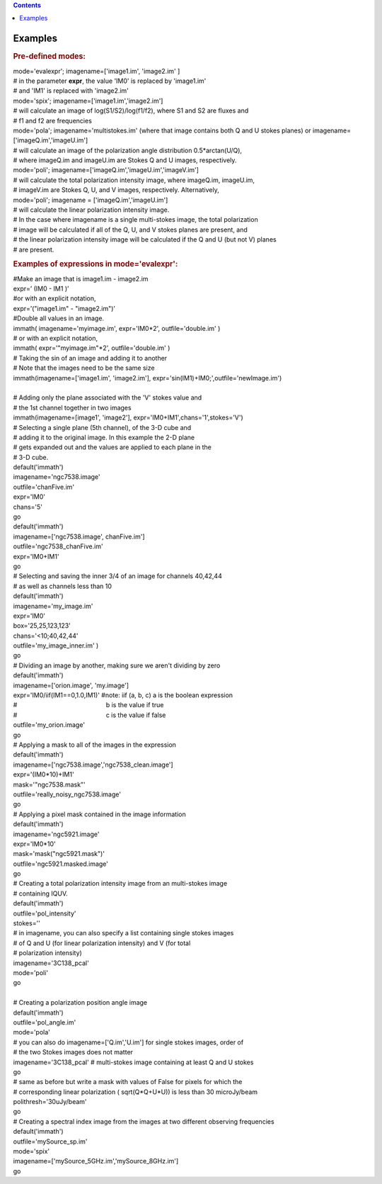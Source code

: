 .. contents::
   :depth: 3
..

.. container::
   :name: viewlet-above-content-title

Examples
========

.. container::
   :name: viewlet-below-content-title

.. container:: section
   :name: viewlet-above-content-body

.. container:: section
   :name: content-core

   .. container::
      :name: parent-fieldname-text

      .. rubric:: Pre-defined modes:
         :name: pre-defined-modes

      .. container:: casa-input-box

         | mode='evalexpr'; imagename=['image1.im', 'image2.im' ]
         | # in the parameter **expr**, the value 'IM0' is replaced by
           'image1.im'
         | # and 'IM1' is replaced with 'image2.im'

         | mode='spix'; imagename=['image1.im','image2.im']
         | # will calculate an image of log(S1/S2)/log(f1/f2), where S1
           and S2 are fluxes and
         | # f1 and f2 are frequencies

         | mode='pola'; imagename='multistokes.im' (where that image
           contains both Q and U stokes planes) or
           imagename=['imageQ.im','imageU.im']
         | # will calculate an image of the polarization angle
           distribution 0.5*arctan(U/Q),
         | # where imageQ.im and imageU.im are Stokes Q and U images,
           respectively.

         | mode='poli'; imagename=['imageQ.im','imageU.im','imageV.im']
         | # will calculate the total polarization intensity image,
           where imageQ.im, imageU.im,
         | # imageV.im are Stokes Q, U, and V images, respectively.
           Alternatively,
         | mode='poli'; imagename = ['imageQ.im','imageU.im']
         | # will calculate the linear polarization intensity image.
         | # In the case where imagename is a single multi-stokes image,
           the total polarization
         | # image will be calculated if all of the Q, U, and V stokes
           planes are present, and
         | # the linear polarization intensity image will be calculated
           if the Q and U (but not V) planes
         | # are present.

      .. rubric:: Examples of expressions in mode='evalexpr':
         :name: examples-of-expressions-in-modeevalexpr

      .. container:: casa-input-box

         | #Make an image that is image1.im - image2.im
         | expr=’ (IM0 - IM1 )’
         | #or with an explicit notation,
         | expr=’("image1.im" - "image2.im")’

      .. container:: casa-input-box

         | #Double all values in an image.
         | immath( imagename='myimage.im', expr='IM0*2',
           outfile='double.im' )
         | # or with an explicit notation,
         | immath( expr='"myimage.im"*2', outfile='double.im' )

      .. container:: casa-input-box

         | # Taking the sin of an image and adding it to another
         | # Note that the images need to be the same size
         | immath(imagename=['image1.im', 'image2.im'],
           expr='sin(IM1)+IM0;',outfile='newImage.im')

      .. container:: casa-input-box

         | 
         | # Adding only the plane associated with the 'V' stokes value
           and
         | # the 1st channel together in two images
         | immath(imagename=[image1', 'image2'],
           expr='IM0+IM1',chans='1',stokes='V')

      .. container:: casa-input-box

         | # Selecting a single plane (5th channel), of the 3-D cube and
         | # adding it to the original image. In this example the 2-D
           plane
         | # gets expanded out and the values are applied to each plane
           in the
         | # 3-D cube.
         | default('immath')
         | imagename='ngc7538.image'
         | outfile='chanFive.im'
         | expr='IM0'
         | chans='5'
         | go
         | default('immath')
         | imagename=['ngc7538.image', chanFive.im']
         | outfile='ngc7538_chanFive.im'
         | expr='IM0+IM1'
         | go

      .. container:: casa-input-box

         | # Selecting and saving the inner 3/4 of an image for channels
           40,42,44
         | # as well as channels less than 10
         | default('immath')
         | imagename='my_image.im'
         | expr='IM0'
         | box='25,25,123,123'
         | chans='<10;40,42,44'
         | outfile='my_image_inner.im' )
         | go

      .. container:: casa-input-box

         | # Dividing an image by another, making sure we aren't
           dividing by zero
         | default('immath')
         | imagename=['orion.image', 'my.image']
         | expr='IM0/iif(IM1==0,1.0,IM1)' #note: iif (a, b, c) a is the
           boolean expression
         | #                                                   b is the
           value if true
         | #                                                   c is the
           value if false  
         | outfile='my_orion.image'
         | go

      .. container:: casa-input-box

         | # Applying a mask to all of the images in the expression
         | default('immath')
         | imagename=['ngc7538.image','ngc7538_clean.image']
         | expr='(IM0*10)+IM1'
         | mask='"ngc7538.mask"'
         | outfile='really_noisy_ngc7538.image'
         | go

      .. container:: casa-input-box

         | # Applying a pixel mask contained in the image information
         | default('immath')
         | imagename='ngc5921.image'
         | expr='IM0*10'
         | mask='mask("ngc5921.mask")'
         | outfile='ngc5921.masked.image'
         | go

      .. container:: casa-input-box

         | # Creating a total polarization intensity image from an
           multi-stokes image
         | # containing IQUV.
         | default('immath')
         | outfile='pol_intensity'
         | stokes=''
         | # in imagename, you can also specify a list containing single
           stokes images
         | # of Q and U (for linear polarization intensity) and V (for
           total
         | # polarization intensity)
         | imagename='3C138_pcal'
         | mode='poli'
         | go

      .. container:: casa-input-box

         | 
         | # Creating a polarization position angle image
         | default('immath')
         | outfile='pol_angle.im'
         | mode='pola'
         | # you can also do imagename=['Q.im','U.im'] for single stokes
           images, order of
         | # the two Stokes images does not matter
         | imagename='3C138_pcal' # multi-stokes image containing at
           least Q and U stokes
         | go

      .. container:: casa-input-box

         | # same as before but write a mask with values of False for
           pixels for which the
         | # corresponding linear polarization ( sqrt(Q*Q+U*U)) is less
           than 30 microJy/beam
         | polithresh='30uJy/beam'
         | go

      .. container:: casa-input-box

         | # Creating a spectral index image from the images at two
           different observing frequencies
         | default('immath')
         | outfile='mySource_sp.im'
         | mode='spix'
         | imagename=['mySource_5GHz.im','mySource_8GHz.im']
         | go

       

.. container:: section
   :name: viewlet-below-content-body
